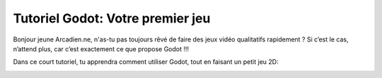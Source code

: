 =========
Tutoriel Godot: Votre premier jeu
=========

Bonjour jeune Arcadien.ne, n'as-tu pas toujours rêvé de faire des jeux vidéo qualitatifs rapidement ?
Si c’est le cas, n’attend plus, car c’est exactement ce que propose Godot !!!

Dans ce court tutoriel, tu apprendra comment utiliser Godot, tout en faisant un petit jeu 2D:

.. image:: docs/img/preview.gif
   :alt: -1-

